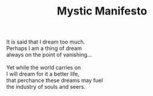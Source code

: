 :PROPERTIES:
:ID:       C9B5BC9D-31B9-41B5-B78C-19306CE8665A
:SLUG:     mystic-manifesto
:LOCATION: 380 Esplanade #211, Pacifica, CA
:EDITED:   [2005-04-10 Sun]
:END:
#+filetags: :poetry:
#+title: Mystic Manifesto

#+BEGIN_VERSE
It is said that I dream too much.
Perhaps I am a thing of dream
always on the point of vanishing...

Yet while the world carries on
I will dream for it a better life,
that perchance these dreams may fuel
the industry of souls and seers.
#+END_VERSE
